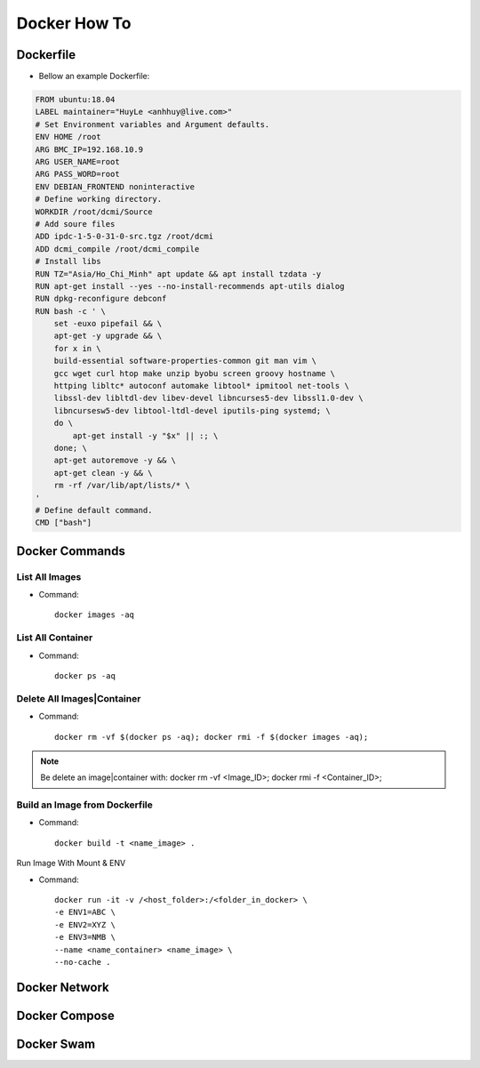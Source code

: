 Docker How To
=============

Dockerfile
----------

* Bellow an example Dockerfile:

.. code-block:: bash

  FROM ubuntu:18.04
  LABEL maintainer="HuyLe <anhhuy@live.com>"
  # Set Environment variables and Argument defaults.
  ENV HOME /root
  ARG BMC_IP=192.168.10.9
  ARG USER_NAME=root
  ARG PASS_WORD=root
  ENV DEBIAN_FRONTEND noninteractive
  # Define working directory.
  WORKDIR /root/dcmi/Source
  # Add soure files
  ADD ipdc-1-5-0-31-0-src.tgz /root/dcmi
  ADD dcmi_compile /root/dcmi_compile
  # Install libs
  RUN TZ="Asia/Ho_Chi_Minh" apt update && apt install tzdata -y
  RUN apt-get install --yes --no-install-recommends apt-utils dialog
  RUN dpkg-reconfigure debconf
  RUN bash -c ' \
      set -euxo pipefail && \ 
      apt-get -y upgrade && \
      for x in \
      build-essential software-properties-common git man vim \
      gcc wget curl htop make unzip byobu screen groovy hostname \
      httping libltc* autoconf automake libtool* ipmitool net-tools \
      libssl-dev libltdl-dev libev-devel libncurses5-dev libssl1.0-dev \
      libncursesw5-dev libtool-ltdl-devel iputils-ping systemd; \
      do \
          apt-get install -y "$x" || :; \
      done; \
      apt-get autoremove -y && \
      apt-get clean -y && \
      rm -rf /var/lib/apt/lists/* \
  '
  # Define default command.
  CMD ["bash"]

Docker Commands
---------------

List All Images
~~~~~~~~~~~~~~~

* Command::

    docker images -aq

List All Container
~~~~~~~~~~~~~~~~~~

* Command::
  
    docker ps -aq

Delete All Images|Container
~~~~~~~~~~~~~~~~~~~~~~~~~~~

* Command::

    docker rm -vf $(docker ps -aq); docker rmi -f $(docker images -aq);

.. note:: Be delete an image|container with: docker rm -vf <Image_ID>; docker rmi -f <Container_ID>;

Build an Image from Dockerfile
~~~~~~~~~~~~~~~~~~~~~~~~~~~~~~

* Command::

    docker build -t <name_image> .

Run Image With Mount & ENV

* Command::

    docker run -it -v /<host_folder>:/<folder_in_docker> \
    -e ENV1=ABC \
    -e ENV2=XYZ \
    -e ENV3=NMB \
    --name <name_container> <name_image> \
    --no-cache .

Docker Network
--------------

Docker Compose
--------------

Docker Swam
-----------